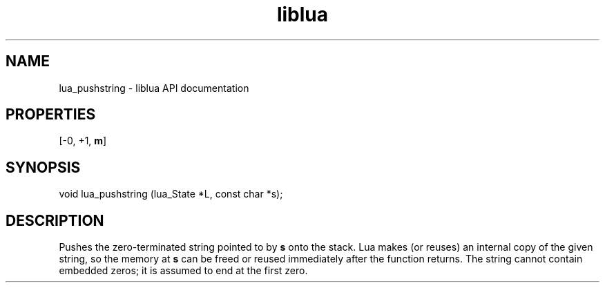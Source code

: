.TH "liblua" "3" "Jan 25, 2016" "5.1.5" "lua API documentation"
.SH NAME
lua_pushstring - liblua API documentation

.SH PROPERTIES
[-0, +1, \fBm\fP]
.SH SYNOPSIS
void lua_pushstring (lua_State *L, const char *s);

.SH DESCRIPTION

.sp
Pushes the zero-terminated string pointed to by \fBs\fP
onto the stack.
Lua makes (or reuses) an internal copy of the given string,
so the memory at \fBs\fP can be freed or reused immediately after
the function returns.
The string cannot contain embedded zeros;
it is assumed to end at the first zero.
